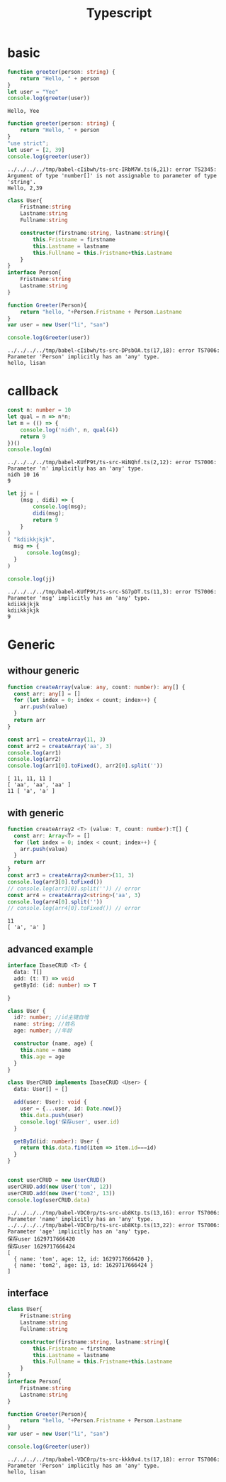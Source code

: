 #+TITLE:  Typescript
#+OPTIONS: num:t
#+startup: content
* basic
#+begin_src typescript :results output :exports both
function greeter(person: string) {
    return "Hello, " + person
}
let user = "Yee"
console.log(greeter(user))
#+end_src

#+RESULTS:
: Hello, Yee

#+begin_src typescript :results output :exports both
  function greeter(person: string) {
      return "Hello, " + person
  }
  "use strict";
  let user = [2, 39]
  console.log(greeter(user))
#+end_src

#+RESULTS:
: ../../../../tmp/babel-cIibwh/ts-src-IRbM7W.ts(6,21): error TS2345: Argument of type 'number[]' is not assignable to parameter of type 'string'.
: Hello, 2,39


#+begin_src typescript :results output :exports both
  class User{
      Fristname:string
      Lastname:string
      Fullname:string

      constructor(firstname:string, lastname:string){
          this.Fristname = firstname
          this.Lastname = lastname
          this.Fullname = this.Fristname+this.Lastname
      }
  }
  interface Person{
      Fristname:string
      Lastname:string
  }

  function Greeter(Person){
      return "hello, "+Person.Fristname + Person.Lastname
  }
  var user = new User("li", "san")

  console.log(Greeter(user))

#+end_src

#+RESULTS:
: ../../../../tmp/babel-cIibwh/ts-src-DPsbOA.ts(17,18): error TS7006: Parameter 'Person' implicitly has an 'any' type.
: hello, lisan

* callback

#+begin_src typescript :results output :exports both
  const n: number = 10
  let qual = n => n*n;  
  let m = (() => {
      console.log('nidh', n, qual(4))
      return 9
  })()
  console.log(m)
  
#+end_src

#+RESULTS:
: ../../../../tmp/babel-KUfP9t/ts-src-HiNQhf.ts(2,12): error TS7006: Parameter 'n' implicitly has an 'any' type.
: nidh 10 16
: 9

#+begin_src typescript :results output :exports both
  let jj = (
      (msg , didi) => {
          console.log(msg);
          didi(msg);
          return 9
      }
  )
  ( "kdiikkjkjk",
    msg => {
        console.log(msg);
    }
  )
  
  console.log(jj)
#+end_src

#+RESULTS:
: ../../../../tmp/babel-KUfP9t/ts-src-SG7pDT.ts(11,3): error TS7006: Parameter 'msg' implicitly has an 'any' type.
: kdiikkjkjk
: kdiikkjkjk
: 9

* Generic
** withour generic
 #+begin_src typescript :results output :exports both
function createArray(value: any, count: number): any[] {
  const arr: any[] = []
  for (let index = 0; index < count; index++) {
    arr.push(value)
  }
  return arr
}

const arr1 = createArray(11, 3)
const arr2 = createArray('aa', 3)
console.log(arr1)
console.log(arr2)
console.log(arr1[0].toFixed(), arr2[0].split(''))
#+end_src

#+RESULTS:
: [ 11, 11, 11 ]
: [ 'aa', 'aa', 'aa' ]
: 11 [ 'a', 'a' ]

** with generic
#+begin_src typescript :results output :exports both
function createArray2 <T> (value: T, count: number):T[] {
  const arr: Array<T> = []
  for (let index = 0; index < count; index++) {
    arr.push(value)
  }
  return arr
}
const arr3 = createArray2<number>(11, 3)
console.log(arr3[0].toFixed())
// console.log(arr3[0].split('')) // error
const arr4 = createArray2<string>('aa', 3)
console.log(arr4[0].split(''))
// console.log(arr4[0].toFixed()) // error
#+end_src

#+RESULTS:
: 11
: [ 'a', 'a' ]

** advanced example
#+begin_src  typescript :results output :exports both
  interface IbaseCRUD <T> {
    data: T[]
    add: (t: T) => void
    getById: (id: number) => T

  }

  class User {
    id?: number; //id主键自增
    name: string; //姓名
    age: number; //年龄

    constructor (name, age) {
      this.name = name
      this.age = age
    }
  }

  class UserCRUD implements IbaseCRUD <User> {
    data: User[] = []
  
    add(user: User): void {
      user = {...user, id: Date.now()}
      this.data.push(user)
      console.log('保存user', user.id)
    }

    getById(id: number): User {
      return this.data.find(item => item.id===id)
    }
  }


  const userCRUD = new UserCRUD()
  userCRUD.add(new User('tom', 12))
  userCRUD.add(new User('tom2', 13))
  console.log(userCRUD.data)
#+end_src

#+RESULTS:
: ../../../../tmp/babel-VDC0rp/ts-src-ub8Ktp.ts(13,16): error TS7006: Parameter 'name' implicitly has an 'any' type.
: ../../../../tmp/babel-VDC0rp/ts-src-ub8Ktp.ts(13,22): error TS7006: Parameter 'age' implicitly has an 'any' type.
: 保存user 1629717666420
: 保存user 1629717666424
: [
:   { name: 'tom', age: 12, id: 1629717666420 },
:   { name: 'tom2', age: 13, id: 1629717666424 }
: ]

** interface  
#+begin_src typescript :results output :exports both
  class User{
      Fristname:string
      Lastname:string
      Fullname:string

      constructor(firstname:string, lastname:string){
          this.Fristname = firstname
          this.Lastname = lastname
          this.Fullname = this.Fristname+this.Lastname
      }
  }
  interface Person{
      Fristname:string
      Lastname:string
  }

  function Greeter(Person){
      return "hello, "+Person.Fristname + Person.Lastname
  }
  var user = new User("li", "san")

  console.log(Greeter(user))

#+end_src

#+RESULTS:
: ../../../../tmp/babel-VDC0rp/ts-src-kkk0v4.ts(17,18): error TS7006: Parameter 'Person' implicitly has an 'any' type.
: hello, lisan


